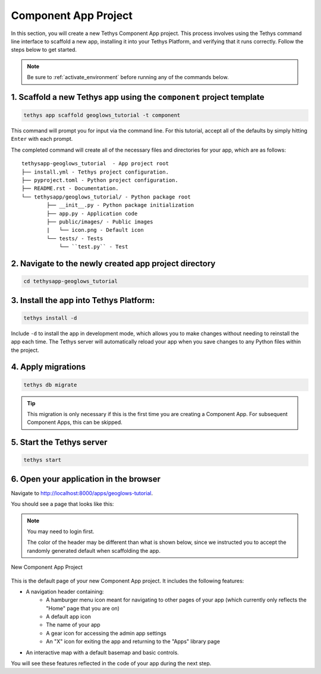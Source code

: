 .. _component_app_basics_new_app_project:

*********************
Component App Project
*********************

In this section, you will create a new Tethys Component App project. This process involves using the Tethys command line interface to scaffold a new app, installing it into your Tethys Platform, and verifying that it runs correctly. Follow the steps below to get started.

.. note::
    
    Be sure to :ref:`activate_environment` before running any of the commands below.

1. Scaffold a new Tethys app using the ``component`` project template
---------------------------------------------------------------------

.. code-block:: bash

    tethys app scaffold geoglows_tutorial -t component

This command will prompt you for input via the command line. For this tutorial, accept all of the defaults by simply hitting ``Enter`` with each prompt. 

The completed command will create all of the necessary files and directories for your app, which are as follows:

::

    tethysapp-geoglows_tutorial  - App project root
    ├── install.yml - Tethys project configuration.
    ├── pyproject.toml - Python project configuration.
    ├── README.rst - Documentation.
    └── tethysapp/geoglows_tutorial/ - Python package root
            ├── __init__.py - Python package initialization
            ├── app.py - Application code
            ├── public/images/ - Public images
            |   └── icon.png - Default icon
            └── tests/ - Tests
                └── ``test.py`` - Test

2. Navigate to the newly created app project directory
------------------------------------------------------

.. code-block:: bash

    cd tethysapp-geoglows_tutorial

3. Install the app into Tethys Platform:
----------------------------------------

.. code-block:: bash

    tethys install -d

Include ``-d`` to install the app in development mode, which allows you to make changes without needing to reinstall the app each time. The Tethys server will automatically reload your app when you save changes to any Python files within the project.

4. Apply migrations
-------------------

.. code-block:: bash

    tethys db migrate

.. tip::
    
    This migration is only necessary if this is the first time you are creating a Component App. For subsequent Component Apps, this can be skipped.


5. Start the Tethys server
--------------------------

.. code-block:: bash

    tethys start

6. Open your application in the browser
---------------------------------------

Navigate to http://localhost:8000/apps/geoglows-tutorial.

You should see a page that looks like this:

.. note::

    You may need to login first.

    The color of the header may be different than what is shown below, since we instructed you to accept the randomly generated default when scaffolding the app.

.. figure:: ../../images/tutorial/component_app_basics/new_app_project.png
    :width: 800px
    :align: center

    New Component App Project

This is the default page of your new Component App project. It includes the following features:

- A navigation header containing: 
    - A hamburger menu icon meant for navigating to other pages of your app (which currently only reflects the "Home" page that you are on)
    - A default app icon
    - The name of your app
    - A gear icon for accessing the admin app settings
    - An "X" icon for exiting the app and returning to the "Apps" library page
- An interactive map with a default basemap and basic controls.

You will see these features reflected in the code of your app during the next step.